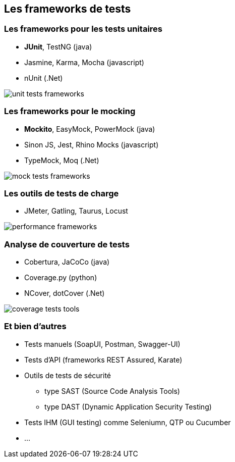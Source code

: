 == Les frameworks de tests

=== Les frameworks pour les tests unitaires

* *JUnit*, TestNG (java)
* Jasmine, Karma, Mocha (javascript)
* nUnit (.Net)

image::images/unit-tests-frameworks.png[]

=== Les frameworks pour le mocking

* *Mockito*, EasyMock, PowerMock (java)
* Sinon JS, Jest, Rhino Mocks (javascript)
* TypeMock, Moq (.Net)

image::images/mock-tests-frameworks.png[]

=== Les outils de tests de charge

* JMeter, Gatling, Taurus, Locust

image::images/performance-frameworks.png[]

=== Analyse de couverture de tests

* Cobertura, JaCoCo (java)
* Coverage.py (python)
* NCover, dotCover (.Net)

image::images/coverage-tests-tools.png[]

=== Et bien d'autres

* Tests manuels (SoapUI, Postman, Swagger-UI)
* Tests d'API (frameworks REST Assured, Karate)
* Outils de tests de sécurité 
** type SAST (Source Code Analysis Tools)
** type DAST (Dynamic Application Security Testing)
* Tests IHM (GUI testing) comme Seleniumn, QTP ou Cucumber 
* ...
